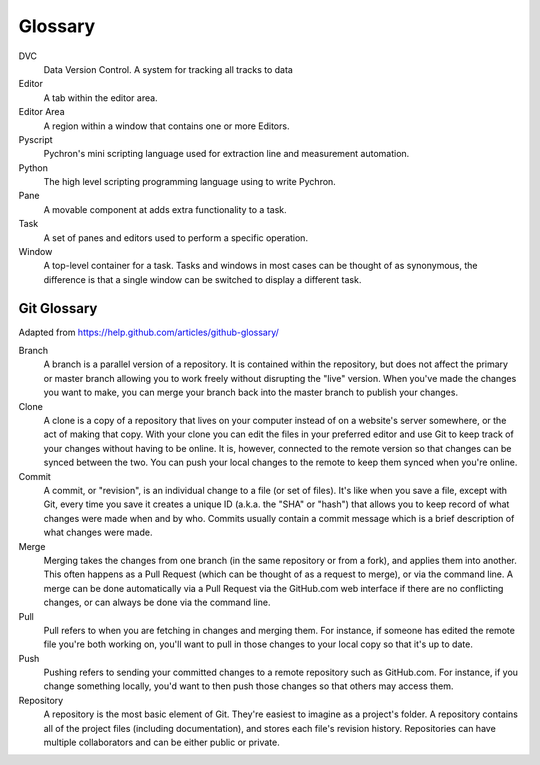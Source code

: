 Glossary
=====================
DVC
    Data Version Control. A system for tracking all tracks to data

Editor
    A tab within the editor area.

Editor Area
    A region within a window that contains one or more Editors.

Pyscript
    Pychron's mini scripting language used for extraction line and measurement automation.

Python
    The high level scripting programming language using to write Pychron.

Pane
    A movable component at adds extra functionality to a task.

Task
    A set of panes and editors used to perform a specific operation.

Window
    A top-level container for a task. Tasks and windows in most cases can be thought of as synonymous, the difference is
    that a single window can be switched to display a different task.


Git Glossary
-------------------

Adapted from https://help.github.com/articles/github-glossary/

Branch
    A branch is a parallel version of a repository. It is contained within the repository, but does not affect the primary or master branch allowing you to work freely without disrupting the "live" version. When you've made the changes you want to make, you can merge your branch back into the master branch to publish your changes.
Clone
    A clone is a copy of a repository that lives on your computer instead of on a website's server somewhere, or the act of making that copy. With your clone you can edit the files in your preferred editor and use Git to keep track of your changes without having to be online. It is, however, connected to the remote version so that changes can be synced between the two. You can push your local changes to the remote to keep them synced when you're online.
Commit
    A commit, or "revision", is an individual change to a file (or set of files). It's like when you save a file, except with Git, every time you save it creates a unique ID (a.k.a. the "SHA" or "hash") that allows you to keep record of what changes were made when and by who. Commits usually contain a commit message which is a brief description of what changes were made.
Merge
    Merging takes the changes from one branch (in the same repository or from a fork), and applies them into another. This often happens as a Pull Request (which can be thought of as a request to merge), or via the command line. A merge can be done automatically via a Pull Request via the GitHub.com web interface if there are no conflicting changes, or can always be done via the command line.
Pull
    Pull refers to when you are fetching in changes and merging them. For instance, if someone has edited the remote file you're both working on, you'll want to pull in those changes to your local copy so that it's up to date.
Push
    Pushing refers to sending your committed changes to a remote repository such as GitHub.com. For instance, if you change something locally, you'd want to then push those changes so that others may access them.
Repository
    A repository is the most basic element of Git. They're easiest to imagine as a project's folder. A repository contains all of the project files (including documentation), and stores each file's revision history. Repositories can have multiple collaborators and can be either public or private.



